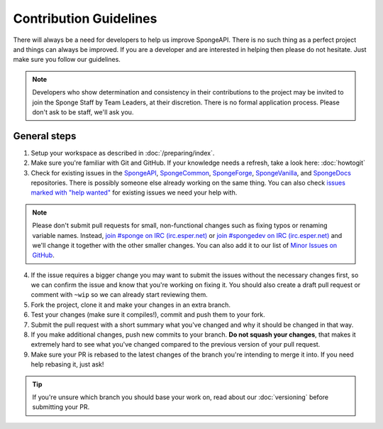 =======================
Contribution Guidelines
=======================

There will always be a need for developers to help us improve SpongeAPI. There is no such thing as a perfect project and
things can always be improved. If you are a developer and are interested in helping then please do not hesitate. Just
make sure you follow our guidelines.

.. note::
    Developers who show determination and consistency in their contributions to the project may be invited to join the
    Sponge Staff by Team Leaders, at their discretion. There is no formal application process.
    Please don't ask to be staff, we'll ask you.

General steps
=============

1. Setup your workspace as described in :doc:`/preparing/index`.

#. Make sure you're familiar with Git and GitHub. If your knowledge needs a refresh, take a look here: :doc:`howtogit`

#. Check for existing issues in the `SpongeAPI <https://github.com/SpongePowered/SpongeAPI/issues>`_,
   `SpongeCommon <https://github.com/SpongePowered/SpongeCommon>`_,
   `SpongeForge <https://github.com/SpongePowered/SpongeForge>`_,
   `SpongeVanilla <https://github.com/SpongePowered/SpongeVanilla>`_, and
   `SpongeDocs <https://github.com/SpongePowered/SpongeDocs>`_ repositories. There is possibly someone else already
   working on the same thing. You can also check
   `issues marked with "help wanted" <https://github.com/SpongePowered/SpongeAPI/labels/help%20wanted>`_ for existing
   issues we need your help with.

.. note::
    Please don't submit pull requests for small, non-functional changes such as fixing typos or renaming variable names.
    Instead, `join #sponge on IRC (irc.esper.net) <https://webchat.esper.net/?channels=sponge>`_ or 
    `join #spongedev on IRC (irc.esper.net) <https://webchat.esper.net/?channels=spongedev>`_ and we'll change it
    together with the other smaller changes. You can also add it to our list of 
    `Minor Issues on GitHub <https://github.com/search?q=org%3ASpongePowered+Ongoing+Minor+Issue+List&type=Issues>`_.

4. If the issue requires a bigger change you may want to submit the issues without the necessary changes first, so we
   can confirm the issue and know that you're working on fixing it. You should also create a draft pull
   request or comment with ``~wip`` so we can already start reviewing them.

#. Fork the project, clone it and make your changes in an extra branch.

#. Test your changes (make sure it compiles!), commit and push them to your fork.

#. Submit the pull request with a short summary what you've changed and why it should be changed in that way.

#. If you make additional changes, push new commits to your branch. **Do not squash your changes**, that makes it
   extremely hard to see what you've changed compared to the previous version of your pull request.

#. Make sure your PR is rebased to the latest changes of the branch you're intending to merge it into. If you need help
   rebasing it, just ask!

.. tip::
  If you're unsure which branch you should base your work on, read about our :doc:`versioning` before submitting your PR.

